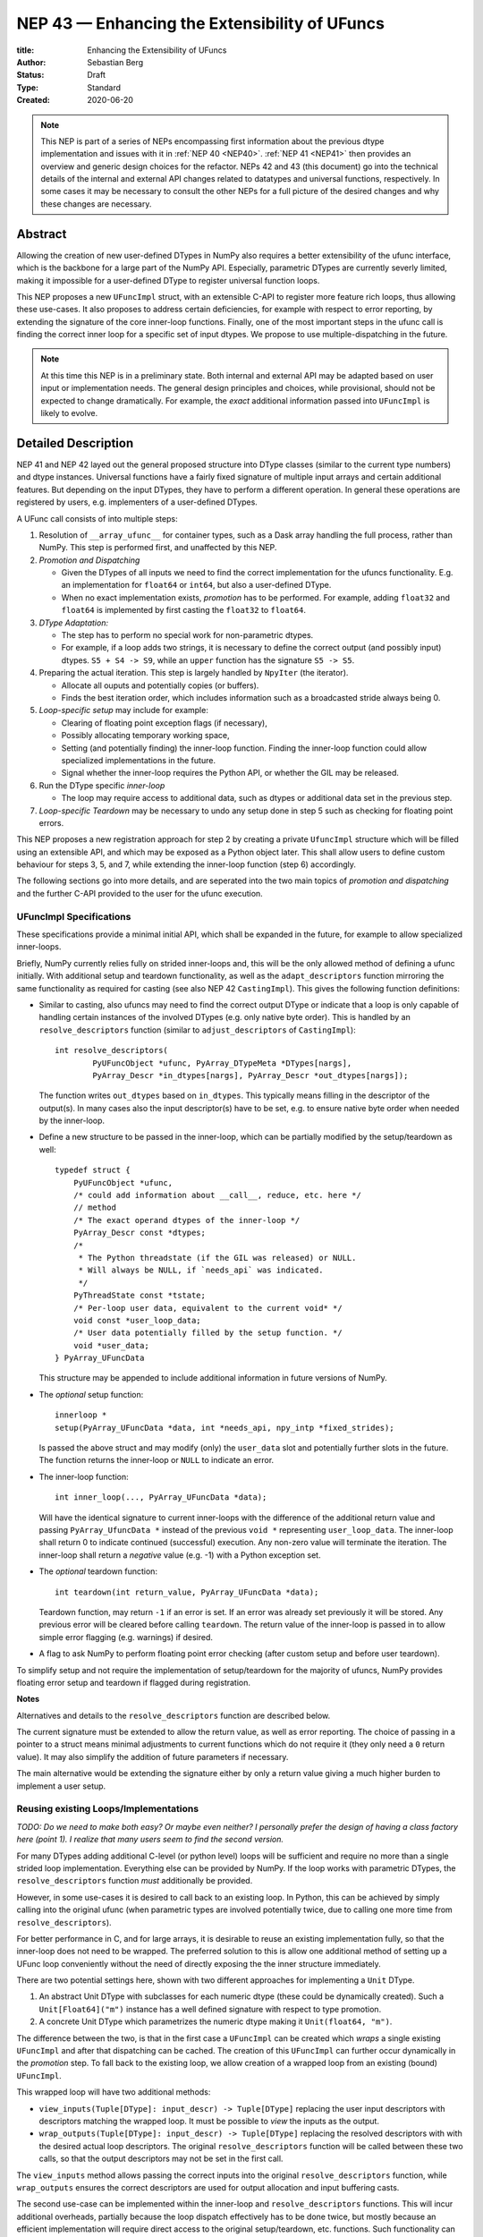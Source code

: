 ==============================================
NEP 43 — Enhancing the Extensibility of UFuncs
==============================================

:title: Enhancing the Extensibility of UFuncs
:Author: Sebastian Berg
:Status: Draft
:Type: Standard
:Created: 2020-06-20


.. note::

    This NEP is part of a series of NEPs encompassing first information
    about the previous dtype implementation and issues with it in
    :ref:`NEP 40 <NEP40>`.
    :ref:`NEP 41 <NEP41>` then provides an overview and generic design
    choices for the refactor. NEPs 42 and 43 (this document) go into the
    technical details of the internal and external
    API changes related to datatypes and universal functions, respectively.
    In some cases it may be necessary to consult the other NEPs for a full
    picture of the desired changes and why these changes are necessary.


Abstract
--------

Allowing the creation of new user-defined DTypes in NumPy also requires
a better extensibility of the ufunc interface, which is the backbone for
a large part of the NumPy API.
Especially, parametric DTypes are currently severly limited, making it
impossible for a user-defined DType to register universal function loops.

This NEP proposes a new ``UFuncImpl`` struct, with an extensible C-API
to register more feature rich loops, thus allowing these use-cases.
It also proposes to address certain deficiencies, for example with respect
to error reporting, by extending the signature of the core inner-loop
functions.
Finally, one of the most important steps in the ufunc call is finding the
correct inner loop for a specific set of input dtypes.  We propose to use
multiple-dispatching in the future.

.. note::

    At this time this NEP is in a preliminary state. Both internal and
    external API may be adapted based on user input or implementation needs.
    The general design principles and choices, while provisional, should not
    be expected to change dramatically.
    For example, the *exact* additional information passed into ``UFuncImpl``
    is likely to evolve.


Detailed Description
--------------------

NEP 41 and NEP 42 layed out the general proposed structure into DType
classes (similar to the current type numbers) and dtype instances.
Universal functions have a fairly fixed signature of multiple input arrays
and certain additional features. But depending on the input DTypes, they
have to perform a different operation.  In general these operations are
registered by users, e.g. implementers of a user-defined DTypes.

A UFunc call consists of into multiple steps:

1. Resolution of ``__array_ufunc__`` for container types, such as a Dask
   array handling the full process, rather than NumPy.
   This step is performed first, and unaffected by this NEP.

2. *Promotion and Dispatching*

   * Given the DTypes of all inputs we need to find the correct implementation
     for the ufuncs functionality. E.g. an implementation for ``float64``
     or ``int64``, but also a user-defined DType.

   * When no exact implementation exists, *promotion* has to be performed.
     For example, adding ``float32`` and ``float64`` is implemented by
     first casting the ``float32`` to ``float64``.

3. *DType Adaptation:*

   * The step has to perform no special work for non-parametric dtypes.
   * For example, if a loop adds two strings, it is necessary to define the
     correct output (and possibly input) dtypes.  ``S5 + S4 -> S9``, while
     an ``upper`` function has the signature ``S5 -> S5``.

4. Preparing the actual iteration. This step is largely handled by ``NpyIter`` (the iterator).

   * Allocate all ouputs and potentially copies (or buffers).
   * Finds the best iteration order, which includes information such as
     a broadcasted stride always being 0.

5. *Loop-specific setup* may include for example:

   * Clearing of floating point exception flags (if necessary),
   * Possibly allocating temporary working space,
   * Setting (and potentially finding) the inner-loop function.  Finding
     the inner-loop function could allow specialized implementations in the
     future.
   * Signal whether the inner-loop requires the Python API, or whether
     the GIL may be released.

6. Run the DType specific *inner-loop*

   * The loop may require access to additional data, such as dtypes or
     additional data set in the previous step.

7. *Loop-specific Teardown* may be necessary to undo any setup done in step 5
   such as checking for floating point errors.

This NEP proposes a new registration approach for step 2 by creating a private
``UfuncImpl`` structure which will be filled using an extensible API,
and which may be exposed as a Python object later.
This shall allow users to define custom behaviour for steps 3, 5, and 7,
while extending the inner-loop function (step 6) accordingly.

The following sections go into more details, and are seperated into the
two main topics of *promotion and dispatching* and the further C-API
provided to the user for the ufunc execution.


UFuncImpl Specifications
""""""""""""""""""""""""

These specifications provide a minimal initial API, which shall be expanded
in the future, for example to allow specialized inner-loops.

Briefly, NumPy currently relies fully on strided inner-loops and, this
will be the only allowed method of defining a ufunc initially.
With additional setup and teardown functionality, as well as the
``adapt_descriptors`` function mirroring the same functionality as required
for casting (see also NEP 42 ``CastingImpl``).
This gives the following function definitions:

* Similar to casting, also ufuncs may need to find the correct output DType
  or indicate that a loop is only capable of handling certain instances of
  the involved DTypes (e.g. only native byte order).  This is handled by
  an ``resolve_descriptors`` function (similar to ``adjust_descriptors``
  of ``CastingImpl``)::

      int resolve_descriptors(
              PyUFuncObject *ufunc, PyArray_DTypeMeta *DTypes[nargs],
              PyArray_Descr *in_dtypes[nargs], PyArray_Descr *out_dtypes[nargs]);

  The function writes ``out_dtypes`` based on ``in_dtypes``.  This typically
  means filling in the descriptor of the output(s).  In many cases also the
  input descriptor(s) have to be set, e.g. to ensure native byte order when
  needed by the inner-loop.

* Define a new structure to be passed in the inner-loop, which can be
  partially modified by the setup/teardown as well::
  
      typedef struct {
          PyUFuncObject *ufunc,
          /* could add information about __call__, reduce, etc. here */
          // method
          /* The exact operand dtypes of the inner-loop */
          PyArray_Descr const *dtypes;
          /* 
           * The Python threadstate (if the GIL was released) or NULL.
           * Will always be NULL, if `needs_api` was indicated.
           */
          PyThreadState const *tstate;
          /* Per-loop user data, equivalent to the current void* */
          void const *user_loop_data;
          /* User data potentially filled by the setup function. */
          void *user_data;
      } PyArray_UFuncData
  
  This structure may be appended to include additional information in future
  versions of NumPy.

* The *optional* setup function::

      innerloop *
      setup(PyArray_UFuncData *data, int *needs_api, npy_intp *fixed_strides);
  
  Is passed the above struct and may modify (only) the ``user_data`` slot
  and potentially further slots in the future.  The function returns
  the inner-loop or ``NULL`` to indicate an error.

* The inner-loop function::

    int inner_loop(..., PyArray_UFuncData *data);

  Will have the identical signature to current inner-loops with the difference
  of the additional return value and passing ``PyArray_UfuncData *`` instead
  of the previous ``void *`` representing ``user_loop_data``.
  The inner-loop shall return 0 to indicate continued (successful) execution.
  Any non-zero value will terminate the iteration.  The inner-loop shall
  return a *negative* value (e.g. -1) with a Python exception set.  

* The *optional* teardown function::

     int teardown(int return_value, PyArray_UFuncData *data);

  Teardown function, may return ``-1`` if an error is set.  If an error
  was already set previously it will be stored. Any previous error
  will be cleared before calling ``teardown``.
  The return value of the inner-loop is passed in to allow simple error
  flagging (e.g. warnings) if desired.

* A flag to ask NumPy to perform floating point error checking (after custom
  setup and before user teardown).

To simplify setup and not require the implementation of setup/teardown for
the majority of ufuncs, NumPy provides floating error setup and teardown
if flagged during registration.

**Notes**

Alternatives and details to the ``resolve_descriptors`` function are described
below.

The current signature must be extended to allow the return value, as well
as error reporting.  The choice of passing in a pointer to a struct means
minimal adjustments to current functions which do not require it (they only
need a ``0`` return value).  It may also simplify the addition of future
parameters if necessary.

The main alternative would be extending the signature either by only a
return value giving a much higher burden to implement a user setup.


Reusing existing Loops/Implementations
""""""""""""""""""""""""""""""""""""""

*TODO: Do we need to make both easy? Or maybe even neither? I personally prefer
the design of having a class factory here (point 1).  I realize that many
users seem to find the second version.*

For many DTypes adding additional C-level (or python level) loops will be
sufficient and require no more than a single strided loop implementation.
Everything else can be provided by NumPy.  If the loop works with
parametric DTypes, the ``resolve_descriptors`` function *must* additionally
be provided.

However, in some use-cases it is desired to call back to an existing loop.
In Python, this can be achieved by simply calling into the original ufunc
(when parametric types are involved potentially twice, due to calling one
more time from ``resolve_descriptors``).

For better performance in C, and for large arrays, it is desirable to reuse
an existing implementation fully, so that the inner-loop does not need
to be wrapped.
The preferred solution to this is allow one additional method of setting
up a UFunc loop conveniently without the need of directly exposing the
the inner structure immediately.

There are two potential settings here, shown with two different approaches
for implementing a ``Unit`` DType.

1. An abstract Unit DType with subclasses for each numeric dtype (these
   could be dynamically created).  Such a ``Unit[Float64]("m")`` instance
   has a well defined signature with respect to type promotion.
2. A concrete Unit DType which parametrizes the numeric dtype making it
   ``Unit(float64, "m")``.

The difference between the two, is that in the first case a ``UFuncImpl``
can be created which *wraps* a single existing ``UFuncImpl`` and after that
dispatching can be cached.  The creation of this ``UFuncImpl`` can further
occur dynamically in the *promotion* step.
To fall back to the existing loop, we allow creation of a wrapped loop
from an existing (bound) ``UFuncImpl``.

This wrapped loop will have two additional methods:

* ``view_inputs(Tuple[DType]: input_descr) -> Tuple[DType]`` replacing the
  user input descriptors with descriptors matching the wrapped loop.
  It must be possible to *view* the inputs as the output.
* ``wrap_outputs(Tuple[DType]: input_descr) -> Tuple[DType]`` replacing the
  resolved descriptors with with the desired actual loop descriptors.
  The original ``resolve_descriptors`` function will be called between these
  two calls, so that the output descriptors may not be set in the first call.

The ``view_inputs`` method allows passing the correct inputs into the
original ``resolve_descriptors`` function, while ``wrap_outputs`` ensures
the correct descriptors are used for output allocation and input buffering casts.

The second use-case can be implemented within the inner-loop and
``resolve_descriptors`` functions.
This will incur additional overheads, partially because the loop dispatch
effectively has to be done twice, but mostly because an efficient
implementation will require direct access to the original
setup/teardown, etc. functions.
Such functionality can be added at a later time.


Details for ``resolve_descriptors``
"""""""""""""""""""""""""""""""""""

*TODO: Should this function also get the full set of information which
I want to pass in to the setup/teardown/inner-loop?  On the one hand, much
of the information is not yet available/defined (or is set here).  On the
other hand, some of the info is useful, and it may be nice to just have
a homogeneous calling convention.*

The UFunc machinery must know the correct dtypes to use before arrays can
be allocated. The arrays creation itself is desirable to happen before any
setup functionality to allow potential choosing of an optimized loops.

**Notes:**

There are a few possible extension to this function.  Currently, it also
takes care of casting in general.  This is not necessary, however, it
would be possible to extend the signature with casting indication for
*outputs*.
This would allow registering e.g. ``float64 + float64 -> float32`` as an explicit
(faster) loop while indicating that it is an unsafe cast on the result array,
which requires the user to specify ``casting="unsafe"``.

The current design allows such a specialized loop (with access to the
initially private ``setup``), from within the ``float64+float64->float64``
implementation only.


Bound UFuncImpl
"""""""""""""""

The ``UFuncImpl`` is much like a bound method on an object, which in Python
are passed the ``self`` argument.  There are some small difference in that
a ``UFuncImpl`` represents a set of such bound methods.

With respect to a ``UFuncImpl``, the normally passed ``self`` argument
represents the following set of information:

* The ufunc itself, which may be useful for information such as the ufunc's name
  but is also required to match up information such as the ``ufunc.signature``.
* The DTypes involved, which are thus passed into all of the methods of the
  ``UFuncImpl`` in some form or another.

Both of these are *not* stored on the ``UFuncImpl`` itself and just like
methods, most of the time ``UFuncImpl`` should only be used indirectly by
calling the ufunc it is bound to.
It is possible to bind a single ``UFuncImpl`` to multiple ufuncs.
Note that the ufunc itself can hold on weakly to most ``DTypes`` to allow
correct cleanup of ``UFuncImpl`` if used correctly.  However, when
the *output* DTypes are not also input DTypes they have to referenced strongly.

In principle it is be possible to define unbound ``UFuncImpl`` as a full
Python object.  This will *not* be possible initially, since it would require
careful duplication of many of the ufunc's metadata on the ``UFuncImpl``


Promotion and Discovery
"""""""""""""""""""""""

NumPy ufuncs are multimethods in the sense that they operate on multiple
DTypes at once.  While the input (and outpyt) dtypes are attached to numpy
arrays, the ``ndarray`` type itself does not carry the information of which
function to apply to the data.

For example, given the input::

    arr1 = np.array([1, 2, 3], dtype=np.int64)
    arr2 = np.array([1, 2, 3], dtype=np.float64)
    np.add(arr1, arr2)

has to find the correct ``UfuncImpl`` to perform the operation.
Ideally, there is an exact match defined, e.g. if the above was written
as ``np.add(arr1, arr1)``, a ``UFuncImpl[Int64, Int64, out=Int64]`` matches
exactly can be used.
However, in the above example there is no direct match, requireing a
promotion step.

**Implementation:**

1. By default any UFunc has a promotion which uses the common DType of all
   inputs and tries again.  This is well defined for most mathematical
   functions, but can be disabled or customized if necessary.

2. Users can *register* new Promoters just as they can register new UFuncImpl.
   These will use abstract DTypes to allow matching a large variation of
   signatures.
   The return value of a promotion function shall be a new ``UFuncImpl``
   and must consistent over multiple calls with the same input (or return
   ``NotImplemented`` to indicate an invalid promotion).  This allows
   caching of the result.

The signature of a promotion function consists is defined by::

    promoter(np.ufunc: ufunc, Tuple[DTypeMeta]: DTypes): -> Union[UFuncImpl, NotImplemented]

Note that DTypes may contain the outputs DType, however, normally the
output DType should *not* affect which ``UFuncImpl`` is chosen.

In most cases, it should not be necessary to add a custom promotion function,
however, an example which needs this is for example multiplication with a
unit.  For example ``timedelta64`` can be multiplied with most integers.
However, we may only have a loop defined for ``timedelta64 * int64``,
multiplying with ``int32`` will fail.
To allow this, the following promoter can be registered for
``[Timedelta64, Integral, None]``::

    def promote(ufunc, DTypes):
        res = list(DTypes)
        try:
            res[1] = np.common_dtype(DTypes[1], Int64)
        except TypeError:
            return NotImplemented

        # Could check that res[1] is actually Int64
        return ufunc.resolve_impl(tuple(res))

In this case, just as a ``Timedelta64 * int64`` and ``int64 * timedelta64``
``UFuncImpl`` is necessary, a second promoter has to be registered to handle
the case where the integer is passed first.

Promoters and UFUncImpls are discovered by using the best matching one first.
Initially, it will be an error if ``NotImplemented`` is returned or if two
promoters match the input equally well *unless* the mismatch occurs due to
unspecified output arguments.  When two signatures are identical for all
inputs, but differ in the output the first one registered is used.
In all other cases, the creation of a new ``AbstractDType`` should allow to
resolve any disambiguities.
This allows support of loops specialization if an output is supplied
or the full loop is specified.  It should not typically be necessary,
but allows resolving ``np.logic_or``, etc. which have both
``Object, Object->Bool`` and ``Object, Object->Object`` loops (using the
first by default).  In principle it could be used to add loops by-passing
casting, such as ``float32 + float32 -> float64`` *without* casting both
inputs to ``float64``.


**Alternative Details:**

Instead of resolving and returning a new implementation, we could also
return a new set of DTypes to use for dispatching.  This works, however,
it has the disadvantage that it cannot be possible to dispatch to a loop
defined on a different ufunc.


**Rejected Alternatives:**

In the above the promoters use a multiple dispatching style type resolution
while the current UFunc machinery rather uses the first
"safe" loop (see also NEP 40) in an ordered hierarchy.

While the "safe" casting rule seems not restrictive enough, we could imagine
using a new "promote" casting rule, or the common-DType logic to find the
best matching loop by upcasting the inputs as necessary.

The downside to this approach upcasting alone will allow to upcast results
beyond what is expected by users.
Currently (which will remain supported as a fallback) any ufunc which defines
only a float64 loop will also work for float16 and float32 by *upcasting*,
leading to this example::

    >>> from scipy.special import erf
    >>> erf(np.array([4.], dtype=np.float16))  # float16
    array([1.], dtype=float32)

with a float32 result.
Thus, it is impossible to change this to a float16 result without possibly
changing the result of following code.
In general, we argue that automatic upcasting should not occur in cases
where a a less precise loop can be reasonably defined, *unless* the ufunc
author defines this behaviour intentionally.

*Alternative 1:*

Assuming general upcasting is not intended, a rule must be defined to
limit upcasting the input from ``float16 -> float32`` either using generic
logic on the DTypes or the UFunc itself (or a combination of both).
The UFunc cannot do this easily on its own, since it cannot know all possible
DTypes which register loops.
Consider the two loops ``float16 * float16`` with a ``float32 * float32`` loop
defined and ``timedelta64 * int32`` with a ``timedelta64 * int16`` loop defined.
This requires either:

* The timedelta64 to somehow signal that the int64 upcast is always fine
  if it is involved in the operation.
* The ``float32 * float32`` loop to reject upcasting.

Signaling that upcasts are OK in this context seems hard.  For the
second rule in most cases a simple ``np.common_dtype`` rule will work,
although only if the loop is homogeneous.
This option will thus require adding a function to check whether input
is a valid upcast to each loop individually.

*Alternative 2:*

An alternative "promotion" step is to ensure that the *output* DType matches
with the loop after first finding the correct output DType.
If the output DTypes are known, finding a safe loop becomes easy.
In the majority of cases this works, the correct output dtype is just::

    np.common_dtype(*input_DTypes)

or some fixed DType (e.g. Bool for logical functions).

However, it fails for example in the ``timedelta64 * int32`` case above since
there is a-priory no way to know that the "expected" result type of this
output is indeed ``timedelta64`` (``np.common_dtype(Datetime64, Int32)`` fails).
This requires some additional knowledge of the timedelta64 precision being
int64. Since a ufunc can have an arbitrary number of (relevant) inputs
it would thus at least require an additional ``__promoted_dtypes__`` method
on ``Datetime64`` (and all DTypes).

A further limitation is shown by masked DTypes.  Logical functions do not
have a boolean result when masked are involved, which would thus require the
original ufunc author to anticipate masked DTypes in this scheme.
Similarly, some functions defined for complex values will return real numbers
while others return complex numbers.  If the original author did not anticipate
complex numbers, the promotion may be incorrect for a later added complex loop.


We believe that promoters, while allowing for an huge theoretical complexity,
are the best solution:

1. Promotion allows for dynamically adding new loops. E.g. it is possible
   to define an abstract Unit DType, which dynamically creates classes to
   wrap existing other DTypes.  Using a single promoter, this DType can
   dynamically wrap existing ``UFuncImpl`` enabling it to find the correct
   Loop in a single lookup instead of otherwise two.
2. The promotion logic will usually err on the safe side: A newly added
   loop cannot be misused unless a promoter is added as well.
3. They put the burden of carefully thinking of whether the logic is correct
   on the programmer generalizing it.  (Compared to Alternative 2)
4. In case of incorrect existing promotion, writing a promoter to restrict
   or refine a generic rule is possible.  In general a promotion rule should
   never return an *incorrect* promotion, but if it the promotion is incorrect
   for a newly added loop, the loop can add a promoter to refine the logic. 

The option of having each loop verify that no upcast occurs is probably
the best alternative, but does not allow dynamically adding new loops,
and in most cases promoters should be able the same with less code.
The main downsides of general promoters is that they allow a possibly
very large complexity.
A third-party library *could* add incorrect promotions to NumPy, however,
this is already possible by adding new incorrect loops.
It may be possible to catch some cases like this.
In general we believe we can rely on downstream projects to use this
power and complexity carefully and responsibly.


Further Notes and User Guidelines for Promoters and UFuncImpl
"""""""""""""""""""""""""""""""""""""""""""""""""""""""""""""

In general adding a promoter to a UFunc must be done very carefully.
A promoter should never affect loops which can be reasonably defined
by other datatypes.  Defining a hypothetical ``erf(UnitFloat16)`` loop
must not lead to ``erf(float16)``.
In general a promoter should fulfill the requirements that:

* Be conservative when defining a new promotion rule. An incorrect result
  is a much more dangerous error than an unexpected error.
* One of the (abstract) DTypes added should typically match specifically with a
  DType (or family of DTypes) defined by your project.
  Never add promotion rules which go beyond normal common DType rules!
  It is *not* reasonable to add a loop for ``int16 + uint16 -> int24`` if
  you write an ``int24`` dtype. The result of this operation was already
  defined previously as ``int32`` and will be used with this assumption.
* A promoter (or loop) should never affect existing other loop results.
  Additionally, to changes in the resulting dtype, do not add for example
  faster but less precise loops/promoter.
* Try to stay within a clear, linear hierarchy for all promotion (and casting)
  related logic. NumPy itself breaks this logic for integers and floats
  (they are not strictly linear, since int64 cannot promote to float32).
* Loops and promoters can be added by any project, which could be:

  * The project defining the ufunc
  * The project defining the DType
  * A third-party project

  Try to find out which is the best project to add the loop.  If neither
  the project defining the ufunc or the project defining the DType add the
  loop, issues with multiple definitions (which are rejected) may arise
  and care should be taken that the loop behaviour is always more desirable
  than an error.

In some cases exceptions to these rules may make sense, however, in general
we ask you to use extreme caution and when in doubt create a new UFunc
instead.  This clearly notifies the users of differing rules.
When in doubt, ask on the NumPy mailing list or issue tracker!


Implementation
--------------

Internally a few implementation details have to be decided. These will be
fully opaque to the user and can be changed at a later time.

This includes:

* How ``CastingImpl`` lookup, and thus the decision whether a cast is possible,
  is defined. (This is speed relevant, although mainly during a transition
  phase where NEP 43 is not yet implemented).
  Thus, it is not very relevant to the NEP. It is only necessary to ensure fast
  lookup during the transition phase for the current builtin Numerical types.

* How the mapping from a python scalar (e.g. ``3.``) to the DType is
  implemented.

The main steps for implementation are outlined in :ref:`NEP 41 <NEP41>`.
This includes the internal restructure for how casting and array-coercion
works.
After this the new public API will be added incrementally.
This includes replacements for certain slots which are occasionally
directly used on the dtype (e.g. ``dtype->f->setitem``).


Discussion
----------

There is a large space of possible implementations with many discussions
in various places, as well as initial thoughts and design documents.
These are listed in the discussion of NEP 40 and not repeated here for
brevity.

A long discussion which touches many of these points and points towards
similar solutions can be found in
`the github issue 12518 "What should be the calling convention for ufunc inner loop signatures?" <https://github.com/numpy/numpy/issues/12518>`_


References
----------

.. [1] NumPy currently inspects the value to allow the operations::

     np.array([1], dtype=np.uint8) + 1
     np.array([1.2], dtype=np.float32) + 1.

   to return a ``uint8`` or ``float32`` array respectively.  This is
   further described in the documentation of `numpy.result_type`.


Copyright
---------

This document has been placed in the public domain.
